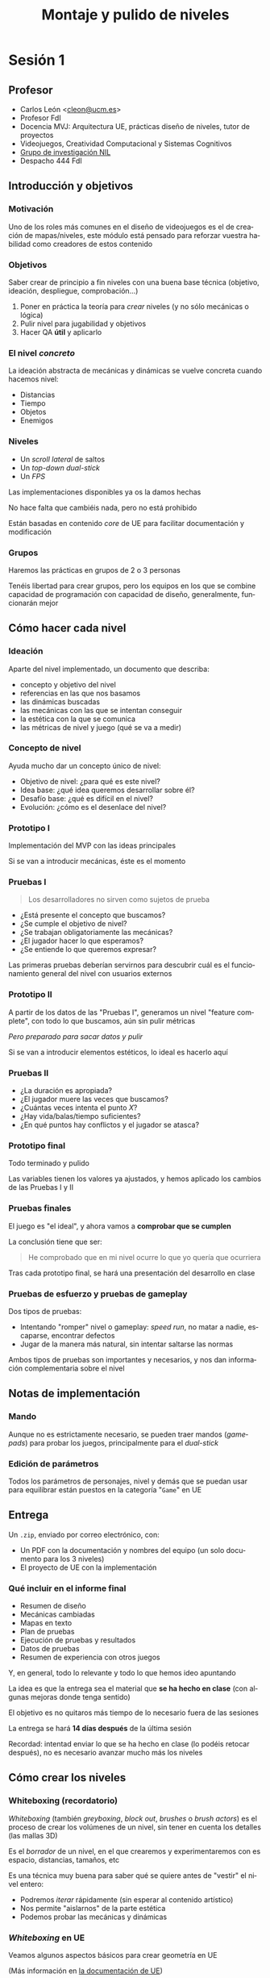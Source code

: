 #+TITLE: Montaje y pulido de niveles
#+AUTHOR: Carlos León
#+email: cleon@ucm.es
#+LANGUAGE: es
#+OPTIONS: toc:nil reveal_history:t timestamp:nil date:nil author:nil num:t reveal_single_file:t inline:nil
#+REVEAL_INIT_OPTIONS: slideNumber:true
#+REVEAL_EXTRA_CSS: css.css
#+REVEAL_THEME: beige


* pendientes                                                       :noexport:

- Corregir scroll que se enganche al avanzar agachado



* Sesión 1

# 2022 Hay que enganchar el controlador "Spawn default controller" al bicho si lo espauneo

# 1 hora contando, 2 horas haciendo

** Profesor

- Carlos León <[[mailto:cleon@ucm.es][cleon@ucm.es]]>
- Profesor FdI
- Docencia MVJ: Arquitectura UE, prácticas diseño de niveles, tutor de proyectos
- Videojuegos, Creatividad Computacional y Sistemas Cognitivos
- [[http://nil.fdi.ucm.es][Grupo de investigación NIL]]
- Despacho 444 FdI


** Introducción y objetivos

*** Motivación

Uno de los roles más comunes en el diseño de videojuegos es el de creación de mapas/niveles, este módulo está pensado para reforzar vuestra habilidad como creadores de estos contenido

*** Objetivos

Saber crear de principio a fin niveles con una buena base técnica (objetivo, ideación, despliegue, comprobación...)

#+REVEAL: split

1. Poner en práctica la teoría para /crear/ niveles (y no sólo mecánicas o lógica)
2. Pulir nivel para jugabilidad y objetivos
3. Hacer QA *útil* y aplicarlo

*** El nivel /concreto/

La ideación abstracta de mecánicas y dinámicas se vuelve concreta cuando hacemos nivel:

- Distancias
- Tiempo
- Objetos
- Enemigos

*** Niveles

- Un /scroll lateral/ de saltos
- Un /top-down dual-stick/
- Un /FPS/

#+REVEAL: split

Las implementaciones disponibles ya os la damos hechas

No hace falta que cambiéis nada, pero no está prohibido

Están basadas en contenido /core/ de UE para facilitar documentación y modificación

*** Grupos

Haremos las prácticas en grupos de 2 o 3 personas

Tenéis libertad para crear grupos, pero los equipos en los que se combine capacidad de programación con capacidad de diseño, generalmente, funcionarán mejor






** Cómo hacer cada nivel


*** Ideación

Aparte del nivel implementado, un documento que describa:

- concepto y objetivo del nivel
- referencias en las que nos basamos
- las dinámicas buscadas
- las mecánicas con las que se intentan conseguir
- la estética con la que se comunica
- las métricas de nivel y juego (qué se va a medir)

*** Concepto de nivel

Ayuda mucho dar un concepto único de nivel:

- Objetivo de nivel: ¿para qué es este nivel?
- Idea base: ¿qué idea queremos desarrollar sobre él?
- Desafío base: ¿qué es difícil en el nivel?
- Evolución: ¿cómo es el desenlace del nivel?


*** Prototipo I

Implementación del MVP con las ideas principales

Si se van a introducir mecánicas, éste es el momento

*** Pruebas I

#+begin_quote
Los desarrolladores no sirven como sujetos de prueba
#+end_quote

#+REVEAL: split


- ¿Está presente el concepto que buscamos?
- ¿Se cumple el objetivo de nivel?
- ¿Se trabajan obligatoriamente las mecánicas?
- ¿El jugador hacer lo que esperamos?
- ¿Se entiende lo que queremos expresar?

#+REVEAL: split

Las primeras pruebas deberían servirnos para descubrir cuál es el funcionamiento general del nivel con usuarios externos

*** Prototipo II

A partir de los datos de las "Pruebas I", generamos un nivel "feature complete", con todo lo que buscamos, aún sin pulir métricas

/Pero preparado para sacar datos y pulir/

#+REVEAL: split

Si se van a introducir elementos estéticos, lo ideal es hacerlo aquí

*** Pruebas II

- ¿La duración es apropiada?
- ¿El jugador muere las veces que buscamos?
- ¿Cuántas veces intenta el punto /X/?
- ¿Hay vida/balas/tiempo suficientes?
- ¿En qué puntos hay conflictos y el jugador se atasca?

*** Prototipo final

Todo terminado y pulido

Las variables tienen los valores ya ajustados, y hemos aplicado los cambios de las Pruebas I y II


*** Pruebas finales

El juego es "el ideal", y ahora vamos a *comprobar que se cumplen*

#+REVEAL: split

La conclusión tiene que ser:

#+begin_quote
He comprobado que en mi nivel ocurre lo que yo quería que ocurriera
#+end_quote

#+REVEAL: split

Tras cada prototipo final, se hará una presentación del desarrollo en clase

*** Pruebas de esfuerzo y pruebas de gameplay

Dos tipos de pruebas:

- Intentando "romper" nivel o gameplay: /speed run/, no matar a nadie, escaparse, encontrar defectos
- Jugar de la manera más natural, sin intentar saltarse las normas


#+REVEAL: split

Ambos tipos de pruebas son importantes y necesarios, y nos dan información complementaria sobre el nivel










# **** Pulido

# Los niveles no solo tienen que ser jugables, también dar buena sensación y buen equilibrado

# Para ello haremos un poco de "trampa", permitiendo cambiar los parámetros de las mecánicas

# **** QA

# Probaremos mucho nuestro juego, y una vez nos satisfaga, /haremos evaluación cruzada/

# Los resultados de esta evaluación *deberán servir para retocar*

** Notas de implementación

*** Mando

Aunque no es estrictamente necesario, se pueden traer mandos (/gamepads/) para probar los juegos, principalmente para el /dual-stick/

*** Edición de parámetros

Todos los parámetros de personajes, nivel y demás que se puedan usar para equilibrar están puestos en la categoría "=Game=" en UE


** Entrega

Un =.zip=, enviado por correo electrónico, con:

- Un PDF con la documentación y nombres del equipo (un solo documento para los 3 niveles)
- El proyecto de UE con la implementación

*** Qué incluir en el informe final

- Resumen de diseño
- Mecánicas cambiadas
- Mapas en texto
- Plan de pruebas
- Ejecución de pruebas y resultados
- Datos de pruebas
- Resumen de experiencia con otros juegos

#+REVEAL: split

Y, en general, todo lo relevante y todo lo que hemos ideo apuntando
  

#+REVEAL: split

La idea es que la entrega sea el material que *se ha hecho en clase* (con algunas mejoras donde tenga sentido)

El objetivo es no quitaros más tiempo de lo necesario fuera de las sesiones

#+REVEAL: split

La entrega se hará *14 días después* de la última sesión

Recordad: intentad enviar lo que se ha hecho en clase (lo podéis retocar después), no es necesario avanzar mucho más los niveles




** Cómo crear los niveles

*** Whiteboxing (recordatorio)

/Whiteboxing/ (también /greyboxing/, /block out/, /brushes/ o /brush actors/) es el proceso de crear los volúmenes de un nivel, sin tener en cuenta los detalles (las mallas 3D)


#+REVEAL: split

Es el /borrador/ de un nivel, en el que crearemos y experimentaremos con es espacio, distancias, tamaños, etc

#+REVEAL: split

Es una técnica muy buena para saber qué se quiere antes de "vestir" el nivel entero:

- Podremos /iterar/ rápidamente (sin esperar al contenido artístico)
- Nos permite "aislarnos" de la parte estética
- Podemos probar las mecánicas y dinámicas

*** /Whiteboxing/ en UE

Veamos algunos aspectos básicos para crear geometría en UE

(Más información en [[https://docs.unrealengine.com/4.27/en-US/Basics/Actors/Brushes/][la documentación de UE]])

#+REVEAL: split

#+CAPTION: En UE se incluye la geometría como cualquier otro objeto de escena
[[./images/20220122-222024_screenshot.png]]

*** Manipulación directa


#+CAPTION: Los objetos de /whiteboxing/ se pueden rotar, mover y escalar como cualquier ~Actor~
[[./images/20220122-222215_screenshot.png]]

*** Colisión

#+CAPTION: Los objetos tendrán, directamente, una malla de colisión que corresponderá a su geometría
[[./images/20220122-222440_screenshot.png]]

#+REVEAL: split

En teoría se puede cambiar la colisión con ~solidity~, pero no funciona bien

*** Edición de geometría

#+CAPTION: Podemos pasar al modo de edición de geometría a través del menú superior
[[./images/20220122-223117_screenshot.png]]

#+REVEAL: split

#+CAPTION: En este modo (/Brush Editing/) los vértices de los objetos son editables y puedo cambiar la forma de las mallas
[[./images/20220122-223310_screenshot.png]]


#+REVEAL: split


#+caption: Barra de herramientas de edición simple de geometría
[[./images/20220221-193300_screenshot.png]]


*** Operaciones /booleanas/

#+CAPTION: Las operaciones booleanas me permiten "sumar" o "restar"
[[./images/boolean_22-01-2022_22-57.gif]]

*** Colores en /whiteboxing/

Es muy útil añadir colores (materiales) a los bloques para indicar su semántica:

- Verde: seguro
- Rojo: dañino
- Amarillo: objetivo
- Azul: objeto

#+REVEAL: split

#+CAPTION: Para colorear geometría /brush/, elegimos el objeto, luego todas sus caras (=Shift-J=) y arrastramos material
[[./images/20220123-010134_screenshot.png]]

*** Terreno

#+caption: También es posible crear /terreno/
[[file:2023-02-24_18-55-38_screenshot.png]]

#+REVEAL: split


#+caption: Cuando estemos en modo /terreno/, pinchamos (en la pestaña apropiada), "Crear"
[[file:2023-02-24_18-56-10_screenshot.png]]

#+REVEAL: split


#+caption: Y podemos "esculpir" el terreno de manera muy sencilla
[[file:2023-02-24_18-57-51_screenshot.png]]

#+REVEAL: split


#+caption: Y crear escenarios de forma muy flexible
[[file:2023-02-24_18-59-27_screenshot.png]]




*** Información adicional

#+caption: Es muy útil añadir distancias y elementos unitarios
[[file:2023-01-25_13-07-48_screenshot.png]]








** /Scroll lateral/

*** Introducción

En esta parte se va a trabajar en la creación de un nivel para un juego de mecánicas clásicas y sencillas de /arcade/ desplazamiento lateral

Sigue un sistema básico 2D en un nivel de desplazamiento abierto (se puede ir a cualquier parte dentro de la zona delimitada)



*** Celeste

#+REVEAL_HTML: <iframe width="560" height="315" src="https://www.youtube-nocookie.com/embed/HqL2XkPnZes?start=170" title="YouTube video player" frameborder="0" allow="accelerometer; autoplay; clipboard-write; encrypted-media; gyroscope; picture-in-picture" allowfullscreen></iframe>

#+REVEAL: split

- Exigencia muy alta de nivel
- Pero muy poco castigo al fallar
- Poca rejugabilidad (si tienes mucho nivel, el principio es muy fácil)
- Añade mecánicas + elementos de nivel
  - Doble y triple "salto" buenos para corregir

*** Super Mario World

#+REVEAL_HTML: <iframe width="560" height="315" src="https://www.youtube-nocookie.com/embed/ta7ufW0Prws?start=4392" title="YouTube video player" frameborder="0" allow="accelerometer; autoplay; clipboard-write; encrypted-media; gyroscope; picture-in-picture" allowfullscreen></iframe>

#+REVEAL: split

- SMW tiene infinidad de enemigos y mecánicas que van evolucionando
- Mucho contenido, mucho opcional (rejugabilidad de niveles)
- Habilidad de movimiento
  - No hay doble salto, hay que hacerlo bien a la primera
- En general hay tiempo de sobra


*** Super Ghouls 'n Ghosts

#+REVEAL_HTML: <iframe width="560" height="315" src="https://www.youtube-nocookie.com/embed/aK04DwRiIVg?start=324" title="YouTube video player" frameborder="0" allow="accelerometer; autoplay; clipboard-write; encrypted-media; gyroscope; picture-in-picture" allowfullscreen></iframe>

#+REVEAL: split

- Salto sin movimiento: es importante, en un /side-scroller/, que nos podamos mover durante el salto. Es irreal, pero evita que tengamos que planificar un salto y da más velocidad al juego (y posibilidades)
  - Hay un doble salto que permite corregir
- Añade disparo/mecánicas lucha
- Mecánicas muy constantes


** Elementos y mecánicas de la práctica

*** Desplazamiento

Desplazamiento lateral sencillo (izquierda/derecha), a una velocidad *parametrizable*

*** Agacharse

El personaje puede agacharse, reduciendo su altura a un multiplicador (*parámetro*)

*** Salto

Salto sencillo, de altura *parametrizable*

Es posible añadir movimiento lateral al salto (es decir, cambiar la dirección en el aire), *parametrizable* respecto a la velocidad básica en el suelo



*** Varios saltos

En el atributo ~Possible jumps~ se puede cambiar el número de saltos que se pueden dar en el aire (1, 2, 3...)

*** Coger y lanzar objetos

Para cambiar la potencia de lanzamiento, se puede cambiar la variable ~Throw strength~

*** Daño

Tenemos $N$ puntos de vida (configurable como ~Life~, puede ser que $N=1$), y el contacto con los enemigos que no daña nos resta puntos

#+REVEAL: split

El daño en configurable en el atributo ~Damage~


Para cambiar la vida inicial, tenemos la variable ~Life~ (en el componente ~Damageable~)

*** Caídas

Si caemos por un agujero, perdemos todos los puntos de vida y la partida se reinicia (blueprint ~Deep~)

*** Gemas

Las gemas son coleccionables para el jugador

Se pueden usar como objetivo (maximizar gemas cogidas), o como condición para eventos

*** Pulsadores

Al ser tocados, un elemento del escenario desaparece (¿una barrera?)

Es configurable en el atributo ~Barrier~

# *** Enemigos
# :PROPERTIES:
# :ID: enemigos
# :END:

*** Vigía
:PROPERTIES:
:ID:       vigia
:END:


El /vigía/ va hacia derecha o izquierda hasta que se tope con un obstáculo (y entonces se da la vuelta) o hasta que caiga de una plataforma a otra inferior (y sigue moviéndose) o al vacío, y muere

*** Eliminar enemigos

Podemos eliminar enemigos de varias formas (cada golpe puede tener hacer distinto /daño/):

# - Saltando sobre ellos, si son enemigos que no hacen daño al ser "pisados" (ver [[id:enemigos]])
- Haciendo que caigan en trampas (ver [[id:vigia]])
- Lanzándoles objetos que les dañen

Cuando un enemigo es eliminado, desaparece de la escena

*** Fin del nivel

#+CAPTION: El nivel se acaba cuando llegamos al "portal de salida"
[[./images/20220122-232410_screenshot.png]]


*** Objetivos

- Crear un nivel de /scroll lateral/
- Nivel "lineal" (no necesariamente la geometría, pero sí el desarrollo: no se pasa 2 veces por un sitio)
- *Todas las mecánicas* deberán ser usadas en el nivel
- Justificar y explicar las razones y el impacto *en el jugador* de cada decisión de diseño

*** Habilidad

Buscamos un gameplay que explore la habilidad de control en los juegos

*** Cosas que poner en práctica

- Gestión de tiempo de nivel
- Bloqueo de avance con geometría/bloqueo
- Desafío y distancias salto/alcance, midiendo dificultad
- Ritmo desafío/descanso
- Muestra de desafío y solución (enseñar bloque y enemigo antes de resolver)

*** Dificultad y castigo

- Dificultad: nivel requerido para superar un desafío
- Castigo: penalización por no superar el desafío

#+REVEAL: split

Hay que gestionar la frustración generada por castigo y dificultad para mantener el desafío sin perder al jugador




*** Opcional

- Doble salto (parametrizable con el atributo ~Possible jumps~)
  - Que el segundo salto sea más corto
- Es posible modificar, añadir o quitar mecánicas, pero siempre de forma justificada y consultándolo antes. El juego deberá ser fundamentalmente el mismo

#+REVEAL: split

- Hacer un nivel más largo, o más niveles
- Comparativa detallada con otros niveles de juegos con mecánicas comparables
- Que la velocidad del jugador dependa de si lleva o no un objeto
- Añadir tiempo (variables ~Time~ y ~HasTime~ en el /game mode/)

# 2022: 1 hora y media sin enseñarles UE, sólo "diciéndoles que se lo voy a enseñar". En el aula, que no había labo. Pero es verdad que arranco lento por eso. Otros 15 min de contarles el juego y un ejemplo con whitebox. Total, que a las 8 empiezan a ponerse. Hacen grupos de 3 algunos, ni caso me hacen. A las 8.30 están sólo con el papel. No hago 3 juegos en la vida, creo. Debería montar FPS antes que top-down, creo. Aunque les he dicho que el top-down era más importante. Es verdad que van a hacer el nivel con elena y maxi. Hasta las 21:00 parece que siguen ideando.

*** Prototipo I, pruebas I

* Sesión 2 (/scroll lateral/): Prototipo II, pruebas II

# ** Compartir pantalla para toda la clase

# Crear sesión meet y que se conecten todos (2022 acabo a las 18:10)


# ** Revisión inicial

# Cada grupo:
# - ¿Hemos definido objetivos/ideas de nivel?
# - ¿Nos satisface el concepto?
# - ¿Se cumplen?

# 2022 Hacen juegos, todos o casi todos cambian las mecánicas (debería dar yo más mecánicas, aunque que las hagan ellos no está mal). No cambian mecánicas gordas, más de plataforma y cosas así, en realidad de nivel, no hay problema. En general guay, todos lo pensaron bien ayer.

# 2022 Termino a las 18:40

# ** Preparación de pruebas

# 2022 Les digo que apunten rápido lo que quieren saber y apuntar. Les dejo tiempo para hacerlo (y que si van terminando empiecen a programar), y que en un rato hacemos check.
 
 # 1. Preparar prototipo que pueda ser probado por otros equipos
 # 2. Preparar cosas concretas que experimentar:
 #   - *Lista* de preguntas, averiguaciones, observaciones
 #   - Saber para qué quiero hacer cada pregunta, cómo voy a *aplicar* lo que vea

# 2022. A las 19:00 les pregunto que me cuenten, a las 19:20 (8 grupos) termino y ya siguen. No tienen aún ninguno un nivel jugable (muchos están haciendo BP). Descanso a 19:28 más o menos. Voy a intentar que hoy no se haga QA, y que se hagan 2 QAs (y/o mejoras) el lunes. Jugaré con la exigencia. Vuelven a 19:45, muy serios.

# 2022 19:52, creo que ya programamos hasta el final

# 2022 20:24 ahí siguen, haciendo BPs. No han hecho nivel por ninguna parte, que yo vea. Bien
# 2022 20:37 aquí seguimos, nadie ha hecho nivel. Pienso que tengo que pedir cosas más complejas para los otros 2 juegos. 20:47 igual.

* Sesión 3 (/scroll lateral/): Prototipo final, pruebas finales, presentación

# ** Pruebas cruzadas

#  - Hacer lista de grupos (poner un nombre al grupo/nivel)
#  - De cada grupo:
#    - Un miembro irá a probar juegos
#    - Otro se quedará a recibir /testers/ (luego se cambia)

#  #+REVEAL: split

#  - Tengamos cuidado con distancia
#  - Si alguien no se siente cómodo con moverse, no está obligado

# ** Resultado de pruebas prototipo

# - Redactar lo que hemos averiguado
# - Redactar lo que vamos a hacer (un plan concreto), y cómo esperamos que funcione

# ** Aplicación de resultados en el prototipo

# - Aplicar el resultado de las pruebas al prototipo
# - Volver a efectuar pruebas, esta vez conclusivas: *¿el juego "funciona"?*

# ** Evaluación final de niveles

# Cada grupo hará un pequeño informe (rápido y conciso) de cada uno de los otros niveles:

# - Cosas reseñables
# - Limitaciones encontradas
# - Bugs de nivel


# ** Exposición global a la clase

# 2022: En general, parece que no va a dar tiempo para el 2D a hacer 2 ciclos, aunque puede cambiar

# ** Votaciones

# que no se nos olvide hacer votaciones

# La idea es decirles la diferencia cuando el juego "va a ser mejor", aunque eso es un poco débil. Pensar por qué hago votaciones aparte de darles chocolate
# Igual es decirles (si es que sale: "¿veis como gana siempre 1?" "¿Véis cómo los últimos o los primeros se llevan más puntos?" "¿Qué características nos llevan a 'mola más'?"")
# También la idea de que lo que yo digo influye mucho

* Sesión 4: /Dual-stick/ cenital

# 2022: hay que hacer reflection en el proto anterior y proponer cambios


** Zelda

#+REVEAL_HTML: <iframe width="560" height="315" src="https://www.youtube.com/embed/qlehrp-WJn0?start=38" title="YouTube video player" frameborder="0" allow="accelerometer; autoplay; clipboard-write; encrypted-media; gyroscope; picture-in-picture" allowfullscreen></iframe>

#+REVEAL: split

- Mecánicas que avanzan y desbloquean *mundo* y gameplay 
- Lucha sencilla, principalmente cuerpo a cuerpo: encuentros por áreas
- Ritmo lento, enfrentamiento basado estrategia
- Puzzle, laberinto, descubrimiento

** Enter the Gungeon

#+REVEAL_HTML:<iframe width="560" height="315" src="https://www.youtube-nocookie.com/embed/Bm0resa9hJ0" title="YouTube video player" frameborder="0" allow="accelerometer; autoplay; clipboard-write; encrypted-media; gyroscope; picture-in-picture" allowfullscreen></iframe>

#+REVEAL: split

- Armas y balas por todas partes
- Dificultad creciente
- Sensación arcade (si juegas muy bien, los recursos no importan tanto)
- Pulido muy detallado
- Generación de mapa

** Hades

#+REVEAL_HTML:<iframe width="560" height="315" src="https://www.youtube-nocookie.com/embed/Zpo2UgLkLxo" title="YouTube video player" frameborder="0" allow="accelerometer; autoplay; clipboard-write; encrypted-media; gyroscope; picture-in-picture" allowfullscreen></iframe>

#+REVEAL: split

- Diferentes estilos de juego según armas (no hay armas en el nivel)
- Influencia de varios géneros (Diablo, /roguelikes/)
- Gestión de avance en mazmorra
- Economía de recursos y mejoras para avanzar
- /Core loop/ moderno, con mejoras y narrativa
- Narrativa por profundidad de nivel

** Gauntlet

# #+REVEAL_HTML:<iframe width="560" height="315" src="https://www.youtube-nocookie.com/embed/tl-Iqb6u1eY" title="YouTube video player" frameborder="0" allow="accelerometer; autoplay; clipboard-write; encrypted-media; gyroscope; picture-in-picture; web-share" allowfullscreen></iframe>

#+REVEAL_HTML: <iframe width="560" height="315" src="https://www.youtube.com/embed/tl-Iqb6u1eY" title="YouTube video player" frameborder="0" allow="accelerometer; autoplay; clipboard-write; encrypted-media; gyroscope; picture-in-picture; web-share" allowfullscreen></iframe>

#+REVEAL: split

- Pantalla compartida: tiene que haber sitio para todos
- "Infinitos" enemigos
- Spawners
- No hay munición, pero hay "comida" y "pociones"
- La vida es el recurso principal

** Objetivos

1. Hacer un nivel /por habitaciones/
2. Hacer una mazmorra sin habitaciones (todo seguido)

** Estrategia

Buscamos un gameplay en el que el jugador /planee/ su movimiento y sus acciones, de forma más o menos inmediata (tenéis libertad para decidir)


** Cosas que poner en práctica

- Layout inicial de enemigos por zonas
- Dinámica llave-puerta
- Comportamiento de enemigos: ¿cuándo atacan?
- Diferentes enemigos y combinaciones
- Despliegue de recursos vs. despliegue de desafíos
- Zonas opcionales

** Contenido y mecánicas

*** Descripción

Juego /top-down/, /dual-stick/ en el que hay que atravesar una "mazmorra" de habitaciones

*** Movimiento

Movimiento ~WASD~ /palanca izquierda, se apunta con flechas de dirección o palanca derecha

*** Vida

Tenemos una serie de puntos de vida, como en el juego de /scroll lateral/

El daño funciona de la misma manera

#+REVEAL: split

Al recibir daño, hay un pequeño empuje configurable en ~PushDamage~

*** Armas

Tenemos varias armas posibles

*** Arma básica

El arma normal tiene poca potencia y tiene munición infinita

*** Shotgun

(Todos los juegos necesitan una)

Cadencia de disparo baja, poca munición y ataque de dispersión

*** Machine Gun

Más munición, cadencia de disparo muy alta

*** Disparo y recarga

Hay munición global por cada arma, y munición en el cargador

Cuando se agota el cargador hay que recargar (activamente)

#+REVEAL: split

El tiempo de recarga (único para todas las armas) se encuentra en ~Recharging time~

#+REVEAL: split

Cada arma hace un daño específico que puede configurarse en ~Weapon damage~

#+REVEAL: split

En la clase del jugador hay varios ~Maps~ usados para configurar las armas:

- ~MaxMagazine~ (las balas que caben en cada cargador)
- ~Weapon fire rate~ (cadencia de disparo por arma)
- ~Has~ (las armas que tiene)

*** Enemigos

Los enemigos se mueven a través de una malla de navegación (~NavMesh~)

Hacen un daño ~Damage done~, en la clase ~Enemy~ (clase padre)

*** Zombie

Te persigue y hace daño cuerpo a cuerpo

Se mueve mediante un árbol de comportamiento (que os explicarán más adelante)

#+REVEAL: split

En ~ShootTask~ está ~Distance threshold~ para la distancia a la que ataca

También ~Attack period~ que es el tiempo entre ataques

#+REVEAL: split

En los zombies hay también un parámetro llamado ~Distancia de deteccion~ que permite establecer la distancia del personaje principal a la que se activan

# **** Soldado

# Te persigue y te dispara cuando alcanza cierta distancia

*** Pinchos

Si los tocas, te hacen daño

*** Powerups

Se pueden coger un /power-ups/ que cambia la velocidad (~Speed thing~) durante ~Super speed time~ segundos en ~Super speed quantity~


*** Puertas cerradas

Solo se pueden abrir con una llave (ver más adelante)


*** Recursos

- Vida
- Llave
- Balas

*** Portal

El nivel se acaba en el portal, igual que en juego 2D

** Opcional

- /Power-ups/ de invulnerabilidad y de potencia de disparo (u otras cosas)
- /Dash/
- Más enemigos
- Tipos de llaves
- Más armas (cuerpo a cuerpo, por ejemplo)
- Habitaciones/nivel procedimental
  # Puede ser un random con cambios


* Sesión 5 (/dual stick/): Prototipo II, pruebas II

# 2022 Que hablen ellos, que den feedback. Ha salido poco en 2022

# ** Prueba piloto

# Hacer pruebas cruzadas y ver qué se puede cambiar y por qué

# Después, aplicar esos cambios y mejorar los prototipo

# 2022 nada, estos siguen programando. me piden enemigos que dejen de perseguirte cuando hay distancia (claro)

# * Sesión 6: Finalización /dual-stick/
* Sesión 6 (/dual stick/): Prototipo final, pruebas finales, presentación

# ** Plan de cierre

# Antes de acabar el juego, haremos un plan concreto para que se pueda *cerrar* y terminar el nivel completo

# ** Montar el juego

# Cerramos el nivel y pulimos

# ** Pruebas finales

# Hacemos prueba y generamos informe (con diseño, piloto y evaluación final)

# En el informe tiene que estar tanto lo que escribimos nosotros como las opiniones de nuestros compañeros

# ** Votación

# ver lo que está pasando, anota y luego se lo cuentas

* Sesión 7: /Shooter/ en primera persona



** DOOM

#+REVEAL_HTML: <iframe width="560" height="315" src="https://www.youtube.com/embed/FYmSAHmPzJo" title="YouTube video player" frameborder="0" allow="accelerometer; autoplay; clipboard-write; encrypted-media; gyroscope; picture-in-picture; web-share" allowfullscreen></iframe>

#+REVEAL: split


- Ritmo, batalla: pasillos y habitaciones
- Hay narrativa, pero secundaria (texturas, enemigos)
- Arquitectura sin realismo, hay /arcade/
- Recursos: muchas balas, muchas armas
- Se juega a "matar bichos"
- Poca evolución de mecánicas: evolución de nivel


** Might and Magic


#+REVEAL_HTML: <iframe width="560" height="315" src="https://www.youtube.com/embed/f_Li7VoBTcg" title="YouTube video player" frameborder="0" allow="accelerometer; autoplay; clipboard-write; encrypted-media; gyroscope; picture-in-picture" allowfullscreen></iframe>

#+REVEAL: split

- Mapa es fundamental (mazmorras)
- Versiones evolucionan hacia "FPS", pero mantiene rol: adaptación al movimiento
- Al desaparecer turnos, el descanso del jugador está en el mapa (ya no puedo esperar)

** Halo

#+REVEAL_HTML: <iframe width="560" height="315" src="https://www.youtube-nocookie.com/embed/rI9j2q63H_M" title="YouTube video player" frameborder="0" allow="accelerometer; autoplay; clipboard-write; encrypted-media; gyroscope; picture-in-picture" allowfullscreen></iframe>

#+REVEAL: split

- "30 seconds of fun"
- Dinámicas de combate complejas y muy depuradas: mapa acompaña
- Mecánicas adicionales (conducir, torretas), bien posicionadas
- Tipos de armas para enemigos, hay recursos por el mapa y *en los enemigos*
- Diseño detallado de terreno y enemigos


** Half-Life


#+REVEAL_HTML: <iframe width="560" height="315" src="https://www.youtube.com/embed/U3blJroxaqs" title="YouTube video player" frameborder="0" allow="accelerometer; autoplay; clipboard-write; encrypted-media; gyroscope; picture-in-picture" allowfullscreen></iframe>

#+REVEAL: split

- Flexibilidad de armas, pero cada arma está pensada para un enemigo
- No hay demasiada munición (pero sí de sobra)
- Puzzles
- Entorno y narrativa potentes
- Juego con saltos y físicas

** Skyrim

#+REVEAL_HTML: <iframe width="560" height="315" src="https://www.youtube-nocookie.com/embed/nr62-GnrrOs" title="YouTube video player" frameborder="0" allow="accelerometer; autoplay; clipboard-write; encrypted-media; gyroscope; picture-in-picture" allowfullscreen></iframe>

#+REVEAL: split

- El control ya no es preciso en cuerpo a cuerpo
- Aparece control preciso "lento" con arco
- Relación mundo/personaje que elimina arcade y crea exploración
- Fusión 1ª/3ª persona (mismas mecánicas porque no importa precisión)

** Portal

#+REVEAL_HTML: <iframe width="560" height="315" src="https://www.youtube-nocookie.com/embed/SfuECdZDZvo" title="YouTube video player" frameborder="0" allow="accelerometer; autoplay; clipboard-write; encrypted-media; gyroscope; picture-in-picture" allowfullscreen></iframe>

#+REVEAL: split

- Reinvención de puzzles en 1ª persona
- Físicas y ritmo lento
- Juego de cámara e información constante
- Niveles puzzle muy complejos que funcionan en 1ª persona



** Objetivo


Hacer un nivel FPS

El escenario será continuo, pero habrá 3 "zonas" o entornos diferentes

#+REVEAL: split

Nos faltarán modelos para diferenciar el entorno, pero lo sustituiremos con formas geométricas claras (/brushes/)

#+REVEAL: split


#+caption: Bouba y kiki
[[file:2023-01-27_12-23-09_screenshot.png]]


** Percepción

En este nivel vamos a jugar con las dinámicas de percepción del entorno, y cómo se reacciona ante ellas

- ¿Cómo informamos a nuestro jugador?
- ¿Cómo le ocultamos información?

** Cosas que poner en práctica

- Línea de visión
- Geometría "realista", tamaños y espacios plausibles
- Flujo de acción con geometría
- Equilibrado acción-descanso (/checkpoints/)
- Guiado del personaje
- NPCs
- Narrativa

** Juego

Las mecánicas van a ser las mismas que en el /top-down/, pero esta vez en primera persona

#+REVEAL: split

De hecho, puede ser interesante reutilizar las mecánicas que posiblemente hayáis añadido y *comparar*

#+REVEAL: split

El jugador aquí podrá también saltar (pero aquí no tiene más de un salto)


*** Pasar elementos de un proyecto a otro en UE

#+CAPTION: Se pueden migrar /uassets/ entre proyectos
#+attr_html: :width 500px
[[./images/20220208-194447_screenshot.png]]



** Comparación 2D-3D

- ¿Cómo cambian los valores entre primera persona y top-down?
- ¿Cómo cambia la percepción del entorno?
- ¿Gestión de enemigos y ataque?
- ¿Me pierdo?
- ¿Funciona la misma geometría?

** Narrativa

*** Las historias

El valor de las historias en la experiencia de un videojuego es (como en casi todo) muy grande

Por tanto, vamos a contar, en nuestro nivel, una historia

*** Personajes no jugador (NPCs)

En el proyecto hay ahora un /blueprint/ NPC

#+REVEAL: split

Este componente tiene una componente de tipo ~TextRender~ que contiene un atributo ~Text~ que se mostrará cuando el jugador "hable" con el actor

#+REVEAL: split

Además, el texto se activa automáticamente cuando estamos a menos de ~Talking distance~ (distancia, en el personaje principal) y el texto dura ~Show time~ segundos en pantalla (en el NPC)

*** Enlazar geometría e historia

Vamos a usar un esquema clásico principio-nudo-desenlace (aunque si encontráis una razón buena para otro esquema, adelante)

#+REVEAL: split

La geometría tiene que encajar con la narrativa contada

*** QA en la narrativa

- ¿Se entiende la historia?
- ¿Emociona la historia? ¿Qué emoción?
- ¿Mejora la experiencia? ¿Cómo?
- Preguntad por la percepción de tiempo, ritmo y evolución con y sin historia

# *** Pruebas piloto

# Es el momento de hacer pruebas piloto y, tras los resultados (que tienen que estar apuntados) retocar el prototipo de forma justificada, con /lo que hayamos averiguado/

* Sesión 8 (/FPS/): Prototipo II, pruebas II

* Sesión 9 (/FPS/): Prototipo final, pruebas finales, presentación


# * Sesión 9: Finalización /FPS/ (y lo demás)

# ** Finalizando

# - Retocar FPS con los cambios de las pruebas
# - Aprovechar para montar la entrega (documentación y paquetes con los niveles)

# ** Pruebas finales y presentaciones

# ** Votación

# Mira lo que hay arriba, dependiendo de lo que haya salido, habrá que hacer discurso


# * Entrega

# La entrega se hará por correo electrónico [[mailto:cleon@ucm.es][<cleon@ucm.es>]], con el material contado en la primera sesión

# #+REVEAL: split

# Fecha de entrega: *31 de marzo*

# Recordad: intentad enviar lo que se ha hecho en clase, no es necesario avanzar mucho más los niveles

# Para cada nivel, incluid un archivo de texto con los nombres de los miembros del grupo


# Local variables:
# after-save-hook: org-re-reveal-export-to-html
# end:

